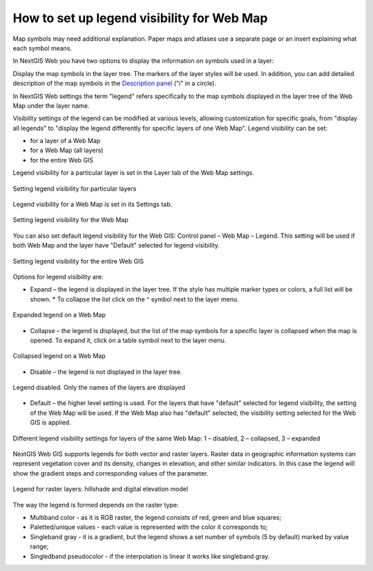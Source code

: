 .. sectionauthor:: Юлия Григоренко <grigorenko.j@gmail.com>

.. _ngcom_webmap_legend:

How to set up legend visibility for Web Map
=============================================


Map symbols may need additional explanation. Paper maps and atlases use a separate page or an insert explaining what each symbol means. 

In NextGIS Web you have two options to display the information on symbols used in a layer:

Display the map symbols in the layer tree. The markers of the layer styles will be used.
In addition, you can add detailed description of the map symbols in the `Description panel <https://docs.nextgis.com/docs_ngcom/source/webmap_create.html#add-a-description-and-map-legend>`_  ("i" in a circle).

In NextGIS Web settings the term "legend" refers specifically to the map symbols displayed in the layer tree of the Web Map under the layer name.

Visibility settings of the legend can be modified at various levels, allowing customization for specific goals, from "display all legends" to "display the legend differently for specific layers of one Web Map". Legend visibility can be set: 

* for a layer of a Web Map
* for a Web Map (all layers)
* for the entire Web GIS

Legend visibility for a particular layer is set in the Layer tab of the Web Map settings.

.. figure:: _static/ngw_legend_map_layers_en.png
   :name: ngw_legend_map_layers_pic
   :align: center
   :width: 20cm

   Setting legend visibility for particular layers

Legend visibility for a Web Map is set in its Settings tab.

.. figure:: _static/ngw_legend_map_settings_en_2.png
   :name: ngw_legend_map_settings_pic
   :align: center
   :width: 16cm
   
   Setting legend visibility for the Web Map


You can also set default legend visibility for the Web GIS: Control panel – Web Map – Legend. This setting will be used if both Web Map and the layer have "Default" selected for legend visibility.

.. figure:: _static/ngw_legend_webgis_en.png
   :name: ngw_legend_webgis_pic
   :align: center
   :width: 20cm
   
   Setting legend visibility for the entire Web GIS

Options for legend visibility are:

* Expand – the legend is displayed in the layer tree. If the style has multiple marker types or colors, a full list will be shown. * To collapse the list click on the ^ symbol next to the layer menu.

.. figure:: _static/ngw_legend_full_view_en.png
   :name: ngw_legend_full_view_pic
   :align: center
   :width: 20cm
   
   Expanded legend on a Web Map

* Collapse – the legend is displayed, but the list of the map symbols for a specific layer is collapsed when the map is opened. To expand it, click on a table symbol next to the layer menu.

.. figure:: _static/ngw_legend_min_view_en.png
   :name: ngw_legend_min_view_pic
   :align: center
   :width: 20cm
   
   Collapsed legend on a Web Map

* Disable – the legend is not displayed in the layer tree.

.. figure:: _static/ngw_legend_disabled_en.png
   :name: ngw_legend_disabled_pic
   :align: center
   :width: 20cm
   
   Legend disabled. Only the names of the layers are displayed

* Default – the higher level setting is used. For the layers that have "default" selected for legend visibility, the setting of the Web Map will be used. If the Web Map also has "default" selected, the visibility setting selected for the Web GIS is applied.

.. figure:: _static/ngw_legend_mixed_en.png
   :name: ngw_legend_mixed_pic
   :align: center
   :width: 20cm
   
   Different legend visibility settings for layers of the same Web Map: 1 – disabled, 2 – collapsed, 3 – expanded

NextGIS Web GIS supports legends for both vector and raster layers. Raster data in geographic information systems can represent vegetation cover and its density, changes in elevation, and other similar indicators. In this case the legend will show the gradient steps and corresponding values of the parameter.

.. figure:: _static/ngw_legend_raster_en.png
   :name: ngw_legend_raster_pic
   :align: center
   :width: 20cm

   Legend for raster layers: hillshade and digital elevation model

The way the legend is formed depends on the raster type:

* Multiband color - as it is RGB raster, the legend consists of red, green and blue squares;
* Paletted/unique values - each value is represented with the color it corresponds to;
* Singleband gray - it is a gradient, but the legend shows a set number of symbols (5 by default) marked by value range;
* Singledband pseudocolor - if the interpolation is linear it works like singleband gray.
